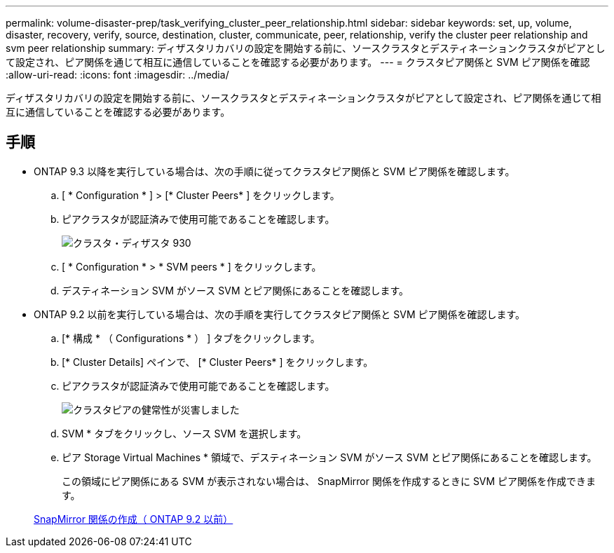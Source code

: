 ---
permalink: volume-disaster-prep/task_verifying_cluster_peer_relationship.html 
sidebar: sidebar 
keywords: set, up, volume, disaster, recovery, verify, source, destination, cluster, communicate, peer, relationship, verify the cluster peer relationship and svm peer relationship 
summary: ディザスタリカバリの設定を開始する前に、ソースクラスタとデスティネーションクラスタがピアとして設定され、ピア関係を通じて相互に通信していることを確認する必要があります。 
---
= クラスタピア関係と SVM ピア関係を確認
:allow-uri-read: 
:icons: font
:imagesdir: ../media/


[role="lead"]
ディザスタリカバリの設定を開始する前に、ソースクラスタとデスティネーションクラスタがピアとして設定され、ピア関係を通じて相互に通信していることを確認する必要があります。



== 手順

* ONTAP 9.3 以降を実行している場合は、次の手順に従ってクラスタピア関係と SVM ピア関係を確認します。
+
.. [ * Configuration * ] > [* Cluster Peers* ] をクリックします。
.. ピアクラスタが認証済みで使用可能であることを確認します。
+
image::../media/cluster_pper_930_disaster.gif[クラスタ・ディザスタ 930]

.. [ * Configuration * > * SVM peers * ] をクリックします。
.. デスティネーション SVM がソース SVM とピア関係にあることを確認します。


* ONTAP 9.2 以前を実行している場合は、次の手順を実行してクラスタピア関係と SVM ピア関係を確認します。
+
.. [* 構成 * （ Configurations * ） ] タブをクリックします。
.. [* Cluster Details] ペインで、 [* Cluster Peers* ] をクリックします。
.. ピアクラスタが認証済みで使用可能であることを確認します。
+
image::../media/cluster_peer_health_disaster.gif[クラスタピアの健常性が災害しました]

.. SVM * タブをクリックし、ソース SVM を選択します。
.. ピア Storage Virtual Machines * 領域で、デスティネーション SVM がソース SVM とピア関係にあることを確認します。
+
この領域にピア関係にある SVM が表示されない場合は、 SnapMirror 関係を作成するときに SVM ピア関係を作成できます。



+
xref:task_creating_snapmirror_relationships_92_earlier.adoc[SnapMirror 関係の作成（ ONTAP 9.2 以前）]


